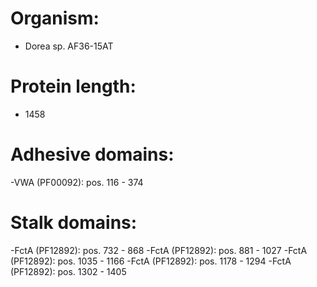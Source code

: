 * Organism:
- Dorea sp. AF36-15AT
* Protein length:
- 1458
* Adhesive domains:
-VWA (PF00092): pos. 116 - 374
* Stalk domains:
-FctA (PF12892): pos. 732 - 868
-FctA (PF12892): pos. 881 - 1027
-FctA (PF12892): pos. 1035 - 1166
-FctA (PF12892): pos. 1178 - 1294
-FctA (PF12892): pos. 1302 - 1405

